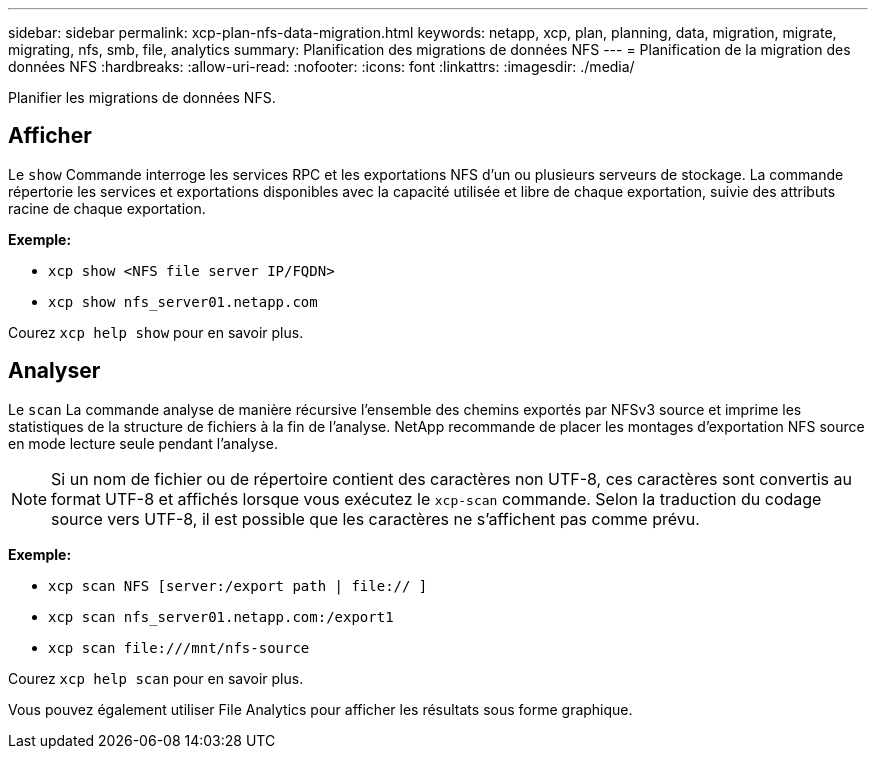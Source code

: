 ---
sidebar: sidebar 
permalink: xcp-plan-nfs-data-migration.html 
keywords: netapp, xcp, plan, planning, data, migration, migrate, migrating, nfs, smb, file, analytics 
summary: Planification des migrations de données NFS 
---
= Planification de la migration des données NFS
:hardbreaks:
:allow-uri-read: 
:nofooter: 
:icons: font
:linkattrs: 
:imagesdir: ./media/


[role="lead"]
Planifier les migrations de données NFS.



== Afficher

Le `show` Commande interroge les services RPC et les exportations NFS d'un ou plusieurs serveurs de stockage. La commande répertorie les services et exportations disponibles avec la capacité utilisée et libre de chaque exportation, suivie des attributs racine de chaque exportation.

*Exemple:*

* `xcp show <NFS file server IP/FQDN>`
* `xcp show nfs_server01.netapp.com`


Courez `xcp help show` pour en savoir plus.



== Analyser

Le `scan` La commande analyse de manière récursive l'ensemble des chemins exportés par NFSv3 source et imprime les statistiques de la structure de fichiers à la fin de l'analyse. NetApp recommande de placer les montages d'exportation NFS source en mode lecture seule pendant l'analyse.


NOTE: Si un nom de fichier ou de répertoire contient des caractères non UTF-8, ces caractères sont convertis au format UTF-8 et affichés lorsque vous exécutez le `xcp-scan` commande. Selon la traduction du codage source vers UTF-8, il est possible que les caractères ne s'affichent pas comme prévu.

*Exemple:*

* `xcp scan NFS [server:/export path | file:// ]`
* `xcp scan nfs_server01.netapp.com:/export1`
* `xcp scan \file:///mnt/nfs-source`


Courez `xcp help scan` pour en savoir plus.

Vous pouvez également utiliser File Analytics pour afficher les résultats sous forme graphique.
